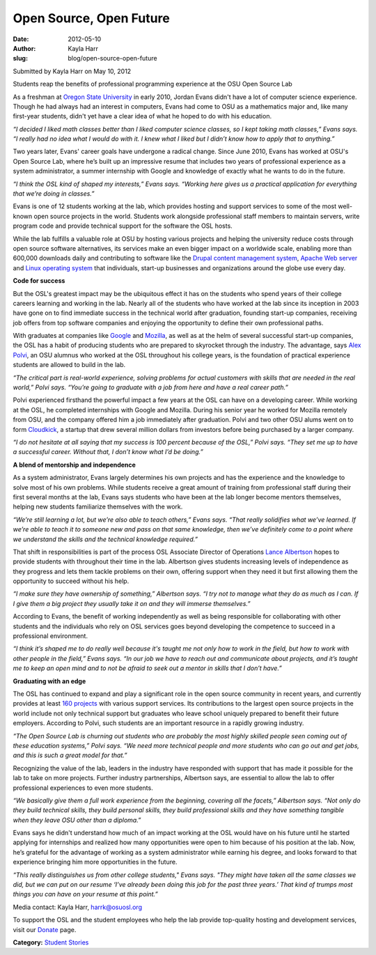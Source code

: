 Open Source, Open Future
========================
:date: 2012-05-10
:author: Kayla Harr
:slug: blog/open-source-open-future

Submitted by Kayla Harr on May 10, 2012

Students reap the benefits of professional programming experience at the OSU
Open Source Lab

As a freshman at `Oregon State University`_ in early 2010, Jordan Evans didn't
have a lot of computer science experience. Though he had always had an interest
in computers, Evans had come to OSU as a mathematics major and, like many
first-year students, didn't yet have a clear idea of what he hoped to do with
his education.

.. _Oregon State University: http://oregonstate.edu/


.. image:: /theme/img/blockquote.png
  :scale: 80%
  :align: left
  :alt: Quote

*“I decided I liked math classes better than I liked computer science classes,
so I kept taking math classes,” Evans says. “I really had no idea what I would
do with it. I knew what I liked but I didn’t know how to apply that to
anything.”*

Two years later, Evans' career goals have undergone a radical change. Since June
2010, Evans has worked at OSU's Open Source Lab, where he’s built up an
impressive resume that includes two years of professional experience as a system
administrator, a summer internship with Google and knowledge of exactly what he
wants to do in the future.

.. image:: /theme/img/blockquote.png
  :scale: 80%
  :align: left
  :alt: Quote

*“I think the OSL kind of shaped my interests,” Evans says. “Working here gives
us a practical application for everything that we’re doing in classes.”*

Evans is one of 12 students working at the lab, which provides hosting and
support services to some of the most well-known open source projects in the
world. Students work alongside professional staff members to maintain servers,
write program code and provide technical support for the software the OSL hosts.

While the lab fulfills a valuable role at OSU by hosting various projects and
helping the university reduce costs through open source software alternatives,
its services make an even bigger impact on a worldwide scale, enabling more than
600,000 downloads daily and contributing to software like the `Drupal content
management system`_, `Apache Web server`_ and `Linux operating system`_ that
individuals, start-up businesses and organizations around the globe use every
day.

.. _Drupal content management system: http://drupal.org/
.. _Apache Web server: http://apache.org/
.. _Linux operating system: http://www.linuxfoundation.org/


**Code for success**

But the OSL's greatest impact may be the ubiquitous effect it has on the
students who spend years of their college careers learning and working in the
lab. Nearly all of the students who have worked at the lab since its inception
in 2003 have gone on to find immediate success in the technical world after
graduation, founding start-up companies, receiving job offers from top software
companies and enjoying the opportunity to define their own professional paths.

With graduates at companies like `Google`_ and `Mozilla`_, as well as at the
helm of several successful start-up companies, the OSL has a habit of producing
students who are prepared to skyrocket through the industry. The advantage, says
`Alex Polvi`_, an OSU alumnus who worked at the OSL throughout his college
years, is the foundation of practical experience students are allowed to build
in the lab.

.. _Google: http://google.com/
.. _Mozilla: http://mozilla.org/
.. _Alex Polvi: http://alex.polvi.net/


.. image:: /theme/img/blockquote.png
  :scale: 80%
  :align: left
  :alt: Quote

*“The critical part is real-world experience, solving problems for actual
customers with skills that are needed in the real world,” Polvi says. “You’re
going to graduate with a job from here and have a real career path.”*

Polvi experienced firsthand the powerful impact a few years at the OSL can have
on a developing career. While working at the OSL, he completed internships with
Google and Mozilla. During his senior year he worked for Mozilla remotely from
OSU, and the company offered him a job immediately after graduation. Polvi and
two other OSU alums went on to form `Cloudkick`_, a startup that drew several
million dollars from investors before being purchased by a larger company.

.. _Cloudkick: https://www.cloudkick.com/


.. image:: /theme/img/blockquote.png
  :scale: 80%
  :align: left
  :alt: Quote

*“I do not hesitate at all saying that my success is 100 percent because of the
OSL,” Polvi says. “They set me up to have a successful career. Without that, I
don’t know what I’d be doing.”*

**A blend of mentorship and independence**

As a system administrator, Evans largely determines his own projects and has the
experience and the knowledge to solve most of his own problems. While students
receive a great amount of training from professional staff during their first
several months at the lab, Evans says students who have been at the lab longer
become mentors themselves, helping new students familiarize themselves with the
work.

.. image:: /theme/img/blockquote.png
  :scale: 80%
  :align: left
  :alt: Quote

*“We’re still learning a lot, but we’re also able to teach others,” Evans says.
“That really solidifies what we’ve learned. If we’re able to teach it to someone
new and pass on that same knowledge, then we’ve definitely come to a point where
we understand the skills and the technical knowledge required.”*

That shift in responsibilities is part of the process OSL Associate Director of
Operations `Lance Albertson`_ hopes to provide students with throughout their
time in the lab. Albertson gives students increasing levels of independence as
they progress and lets them tackle problems on their own, offering support when
they need it but first allowing them the opportunity to succeed without his
help.

.. _Lance Albertson: http://lancealbertson.com/


.. image:: /theme/img/blockquote.png
  :scale: 80%
  :align: left
  :alt: Quote

*“I make sure they have ownership of something,” Albertson says. “I try not to
manage what they do as much as I can. If I give them a big project they usually
take it on and they will immerse themselves.”*

According to Evans, the benefit of working independently as well as being
responsible for collaborating with other students and the individuals who rely
on OSL services goes beyond developing the competence to succeed in a
professional environment.

.. image:: /theme/img/blockquote.png
  :scale: 80%
  :align: left
  :alt: Quote

*“I think it’s shaped me to do really well because it's taught me not only how
to work in the field, but how to work with other people in the field,” Evans
says. “In our job we have to reach out and communicate about projects, and it’s
taught me to keep an open mind and to not be afraid to seek out a mentor in
skills that I don’t have.”*

**Graduating with an edge**

The OSL has continued to expand and play a significant role in the open source
community in recent years, and currently provides at least `160 projects`_ with
various support services. Its contributions to the largest open source projects
in the world include not only technical support but graduates who leave school
uniquely prepared to benefit their future employers. According to Polvi, such
students are an important resource in a rapidly growing industry.

.. _160 Projects: /services/hosting/communities


.. image:: /theme/img/blockquote.png
  :scale: 80%
  :align: left
  :alt: Quote

*“The Open Source Lab is churning out students who are probably the most highly
skilled people seen coming out of these education systems,” Polvi says. “We need
more technical people and more students who can go out and get jobs, and this is
such a great model for that.”*

Recognizing the value of the lab, leaders in the industry have responded with
support that has made it possible for the lab to take on more projects. Further
industry partnerships, Albertson says, are essential to allow the lab to offer
professional experiences to even more students.

.. image:: /theme/img/blockquote.png
  :scale: 80%
  :align: left
  :alt: Quote

*“We basically give them a full work experience from the beginning, covering all
the facets,” Albertson says. “Not only do they build technical skills, they
build personal skills, they build professional skills and they have something
tangible when they leave OSU other than a diploma.”*

Evans says he didn't understand how much of an impact working at the OSL would
have on his future until he started applying for internships and realized how
many opportunities were open to him because of his position at the lab. Now,
he’s grateful for the advantage of working as a system administrator while
earning his degree, and looks forward to that experience bringing him more
opportunities in the future.

.. image:: /theme/img/blockquote.png
  :scale: 80%
  :align: left
  :alt: Quote

*“This really distinguishes us from other college students," Evans says. "They
might have taken all the same classes we did, but we can put on our resume ‘I’ve
already been doing this job for the past three years.’ That kind of trumps most
things you can have on your resume at this point.”*

Media contact: Kayla Harr, harrk@osuosl.org

To support the OSL and the student employees who help the lab provide
top-quality hosting and development services, visit our `Donate`_ page.

.. _Donate: /donate

**Category:** `Student Stories`_

.. _Student Stories: /students/stories
